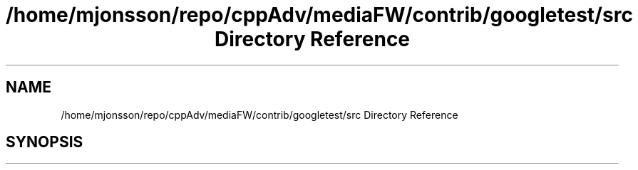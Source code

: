 .TH "/home/mjonsson/repo/cppAdv/mediaFW/contrib/googletest/src Directory Reference" 3 "Mon Oct 15 2018" "mediaFW" \" -*- nroff -*-
.ad l
.nh
.SH NAME
/home/mjonsson/repo/cppAdv/mediaFW/contrib/googletest/src Directory Reference
.SH SYNOPSIS
.br
.PP

